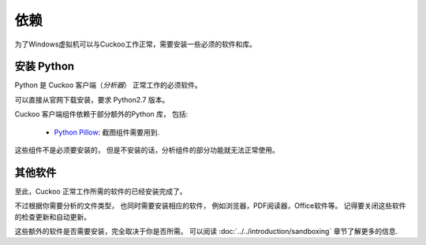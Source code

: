 ============
依赖
============

为了Windows虚拟机可以与Cuckoo工作正常，需要安装一些必须的软件和库。

安装 Python
==============

Python 是 Cuckoo 客户端（*分析器*） 正常工作的必须软件。

可以直接从官网下载安装，要求 Python2.7 版本。

Cuckoo 客户端组件依赖于部分额外的Python 库， 包括:

    * `Python Pillow`_: 截图组件需要用到.

这些组件不是必须要安装的， 但是不安装的话，分析组件的部分功能就无法正常使用。

.. _`official website`: http://www.python.org/getit/
.. _`Python Pillow`: https://python-pillow.org/

其他软件
===================

至此，Cuckoo 正常工作所需的软件的已经安装完成了。

不过根据你需要分析的文件类型， 也同时需要安装相应的软件， 例如浏览器，PDF阅读器，Office软件等。
记得要关闭这些软件的检查更新和自动更新。

这些额外的软件是否需要安装，完全取决于你是否所需。 
可以阅读 :doc:`../../introduction/sandboxing` 章节了解更多的信息.

